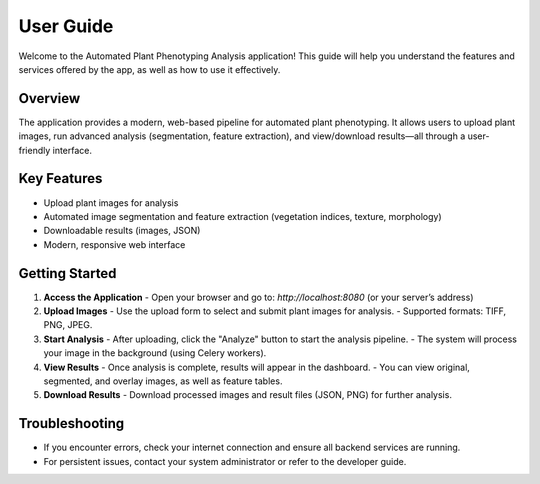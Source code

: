 User Guide
==========

Welcome to the Automated Plant Phenotyping Analysis application! This guide will help you understand the features and services offered by the app, as well as how to use it effectively.

Overview
--------
The application provides a modern, web-based pipeline for automated plant phenotyping. It allows users to upload plant images, run advanced analysis (segmentation, feature extraction), and view/download results—all through a user-friendly interface.

Key Features
------------
- Upload plant images for analysis
- Automated image segmentation and feature extraction (vegetation indices, texture, morphology)
- Downloadable results (images, JSON)
- Modern, responsive web interface

Getting Started
---------------
1. **Access the Application**
   - Open your browser and go to: `http://localhost:8080` (or your server’s address)

2. **Upload Images**
   - Use the upload form to select and submit plant images for analysis.
   - Supported formats: TIFF, PNG, JPEG.

3. **Start Analysis**
   - After uploading, click the "Analyze" button to start the analysis pipeline.
   - The system will process your image in the background (using Celery workers).

4. **View Results**
   - Once analysis is complete, results will appear in the dashboard.
   - You can view original, segmented, and overlay images, as well as feature tables.

5. **Download Results**
   - Download processed images and result files (JSON, PNG) for further analysis.

Troubleshooting
---------------
- If you encounter errors, check your internet connection and ensure all backend services are running.
- For persistent issues, contact your system administrator or refer to the developer guide.
